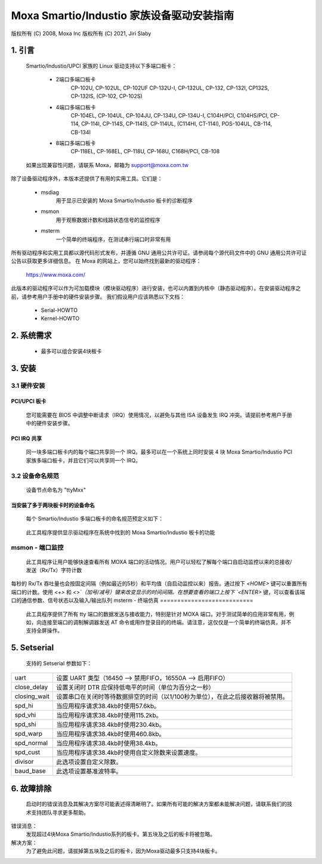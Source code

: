======================================
Moxa Smartio/Industio 家族设备驱动安装指南
======================================

版权所有 (C) 2008, Moxa Inc  
版权所有 (C) 2021, Jiri Slaby

.. 目录

   1. 引言
   2. 系统需求
   3. 安装
      3.1 硬件安装
      3.2 设备命名规则
   4. 实用工具
   5. Setserial
   6. 故障排除

1. 引言
^^^^^^^^^^^^^^^

   Smartio/Industio/UPCI 家族的 Linux 驱动支持以下多端口板卡：

    - 2端口多端口板卡
       CP-102U, CP-102UL, CP-102UF
       CP-132U-I, CP-132UL,
       CP-132, CP-132I, CP132S, CP-132IS,
       (CP-102, CP-102S)

    - 4端口多端口板卡
       CP-104EL,
       CP-104UL, CP-104JU,
       CP-134U, CP-134U-I,
       C104H/PCI, C104HS/PCI,
       CP-114, CP-114I, CP-114S, CP-114IS, CP-114UL,
       (C114HI, CT-114I),
       POS-104UL,
       CB-114,
       CB-134I

    - 8端口多端口板卡
       CP-118EL, CP-168EL,
       CP-118U, CP-168U,
       C168H/PCI,
       CB-108

   如果出现兼容性问题，请联系 Moxa，邮箱为 support@moxa.com.tw
除了设备驱动程序外，本版本还提供了有用的实用工具。它们是：

    - msdiag
         用于显示已安装的 Moxa Smartio/Industio 板卡的诊断程序
    - msmon
         用于观察数据计数和线路状态信号的监控程序
    - msterm
         一个简单的终端程序，在测试串行端口时非常有用

所有驱动程序和实用工具都以源代码形式发布，并遵循 GNU 通用公共许可证。请参阅每个源代码文件中的 GNU 通用公共许可证公告以获取更多详细信息。
在 Moxa 的网站上，您可以始终找到最新的驱动程序：
   https://www.moxa.com/

此版本的驱动程序可以作为可加载模块（模块驱动程序）进行安装，也可以内置到内核中（静态驱动程序）。在安装驱动程序之前，请参考用户手册中的硬件安装步骤。
我们假设用户应该熟悉以下文档：

   - Serial-HOWTO
   - Kernel-HOWTO

2. 系统需求
^^^^^^^^^^^^^^^^^^^^^

   - 最多可以组合安装4块板卡

3. 安装
^^^^^^^^^^^^^^^

3.1 硬件安装
=========================

PCI/UPCI 板卡
--------------

   您可能需要在 BIOS 中调整中断请求（IRQ）使用情况，以避免与其他 ISA 设备发生 IRQ 冲突。请提前参考用户手册中的硬件安装步骤。
PCI IRQ 共享
---------------

   同一块多端口板卡内的每个端口共享同一个 IRQ。最多可以在一个系统上同时安装 4 块 Moxa Smartio/Industio PCI 家族多端口板卡，并且它们可以共享同一个 IRQ。
3.2 设备命名规范
============================

   设备节点命名为 "ttyMxx"
当安装了多于两块板卡时的设备命名
-----------------------------------------------

   每个 Smartio/Industio 多端口板卡的命名规范预定义如下：
============ ===============
   板卡序号	设备节点
   第一块	ttyM0  - ttyM7
   第二块	ttyM8  - ttyM15
   第三块	ttyM16 - ttyM23
   第四块	ttyM24 - ttyM31
   ============ ===============

4. 工具程序
^^^^^^^^^^^^

   本驱动程序包含三个工具程序：msdiag、msmon 和 msterm。这三个工具程序以源代码形式发布。它们应当被编译为可执行文件并复制到 `/usr/bin` 目录中。
msdiag - 诊断工具
===================

   此工具程序提供显示驱动程序在系统中找到的 Moxa Smartio/Industio 板卡的功能
msmon - 端口监控
=======================

   此工具程序让用户能够快速查看所有 MOXA 端口的活动情况。用户可以轻松了解每个端口自启动监控以来的总接收/发送（Rx/Tx）字符计数
每秒的 Rx/Tx 吞吐量也会按固定间隔（例如最近的5秒）和平均值（自启动监控以来）报告。通过按下 `<HOME>` 键可以重置所有端口的计数。使用 `<+>` 和 `<>`（加号/减号）键来改变显示的时间间隔。在想要查看的端口上按下 `<ENTER>` 键，可以查看该端口的通信参数、信号状态以及输入/输出队列
msterm - 终端仿真
===========================

   此工具程序提供了所有 tty 端口的数据发送与接收能力，特别是针对 MOXA 端口。对于测试简单的应用非常有用，例如，向连接至端口的调制解调器发送 AT 命令或用作登录目的的终端。请注意，这仅仅是一个简单的终端仿真，并不支持全屏操作。
5. Setserial
^^^^^^^^^^^^

   支持的 Setserial 参数如下：
============== =============================================================
   uart		  设置 UART 类型（16450 --> 禁用FIFO，16550A --> 启用FIFO）
   close_delay	  设置关闭时 DTR 应保持低电平的时间（单位为百分之一秒）
closing_wait   设置串口在关闭时等待数据排空的时间（以1/100秒为单位），在此之后接收器将被禁用。

spd_hi         当应用程序请求38.4kb时使用57.6kb。
spd_vhi        当应用程序请求38.4kb时使用115.2kb。
spd_shi        当应用程序请求38.4kb时使用230.4kb。
spd_warp       当应用程序请求38.4kb时使用460.8kb。
spd_normal     当应用程序请求38.4kb时使用38.4kb。
spd_cust       当应用程序请求38.4kb时使用自定义除数来设置速度。
divisor        此选项设置自定义除数。
baud_base      此选项设置基准波特率。
============== =============================================================

6. 故障排除
^^^^^^^^^^^^^^^^^^

   启动时的错误消息及其解决方案尽可能表述得清晰明了。如果所有可能的解决方案都未能解决问题，请联系我们的技术支持团队寻求更多帮助。
错误消息：
	        发现超过4块Moxa Smartio/Industio系列的板卡。第五块及之后的板卡将被忽略。
解决方案：
	    为了避免此问题，请拔掉第五块及之后的板卡，因为Moxa驱动最多只支持4块板卡。
